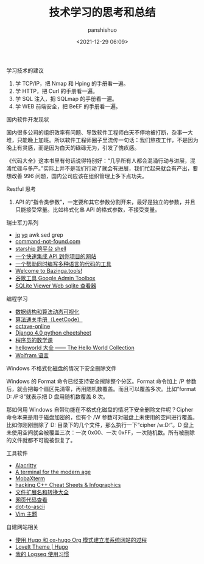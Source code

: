 #+title: 技术学习的思考和总结
#+AUTHOR: panshishuo
#+date: <2021-12-29 06:09>

**** 学习技术的建议
1. 学 TCP/IP，把 Nmap 和 Hping 的手册看一遍。
2. 学 HTTP，把 Curl 的手册看一遍。
3. 学 SQL 注入，把 SQLmap 的手册看一遍。
4. 学 WEB 前端安全，把 BeEF 的手册看一遍。

**** 国内软件开发现状

国内很多公司的组织效率有问题、导致软件工程师白天不停地被打断，杂事一大堆，只能晚上加班。所以软件工程师圈子里流传一句话：我们熬夜工作，不是因为晚上有灵感，而是因为白天的碌碌无为，引发了愧疚感。

《代码大全》这本书里有句话说得特别好：“几乎所有人都会混涌行动与进展，混淆忙碌与多产。”实际上并不是我们行动了就会有进展，我们忙起来就会有产出，要想改善 996 问题，国内公司应该在组织管理上多下点功夫。

**** Restful 思考
1. API 的“指令类参数”，一定要和其它参数分割开来，最好是独立的参数，并且只能接受常量。比如格式化串 API 的格式参数，不接受变量。

**** 瑞士军刀系列
- [[https://stedolan.github.io/jq/][jq]] [[https://mikefarah.gitbook.io/yq/][yq]] awk sed grep
- [[https://command-not-found.com/][command-not-found.com]]
- [[https://starship.rs/][starship 跨平台 shell]]
- [[https://www.m3o.com/][一个快速集成 API 到你项目的网站]]
- [[https://ide.onelang.io/?input=HelloWorldRaw][一个帮助同时编写多种语言的代码的工具]]
- [[https://bazinga.tools/][Welcome to Bazinga.tools!]]
- [[https://toolbox.googleapps.com/apps/main/][谷歌工具 Google Admin Toolbox]]
- [[https://sqliteviewer.app/][SQLite Viewer Web sqlite 查看器]]

**** 编程学习
- [[https://visualgo.net/zh/][数据结构和算法动态可视化]]
- [[https://algo.itcharge.cn/][算法通关手册（LeetCode）]]
- [[https://octave-online.net/][octave-online]]
- [[https://ccbv.co.uk/projects/Django/4.0/][Django 4.0 python cheetsheet]]
- [[https://pimbook.org/][程序员的数学课]]
- [[https://helloworldcollection.de/][helloworld 大全 —— The Hello World Collection]]
- [[http://www.wolfram.com/language/fast-introduction-for-programmers/zh/][Wolfram 语言]]

**** Windows 不格式化磁盘的情况下安全删除文件
Windows 的 Format 命令已经支持安全擦除整个分区。Format 命令加上 /P 参数后，就会把每个扇区先清零，再用随机数覆盖。而且可以覆盖多次。比如“format D: /P:8”就表示把 D 盘用随机数覆盖 8 次。

那如何用 Windows 自带功能在不格式化磁盘的情况下安全删除文件呢？Cipher 命令本来是用于磁盘加密的，但有个 /W 参数可对磁盘上未使用的空间进行覆盖。比如你刚刚删除了 D:\Private 目录下的几个文件，那么执行一下“cipher /w:D:\Private”。D 盘上未使用空间就会被覆盖三次：一次 0x00、一次 0xFF，一次随机数。所有被删除的文件就都不可能被恢复了。

**** 工具软件
- [[https://alacritty.org/][Alacritty]]
- [[https://tabby.sh/][A terminal for the modern age]]
- [[https://mobaxterm.mobatek.net/][MobaXterm]]
- [[https://hackingcpp.com/cpp/cheat_sheets.html][hacking C++ Cheat Sheets & Infographics]]
- [[https://filext.com/][文件扩展名和转换大全]]
- [[https://neatnik.net/view-source/][网页代码查看]]
- [[https://dot-to-ascii.ggerganov.com/][dot-to-ascii]]
- [[https://vimcolorschemes.com/][Vim 主题]]

**** 自建网站相关
- [[https://www.kengrimes.com/ox-hugo-tutorial/][使用 Hugo 和 ox-hugo Org 模式建立准系统网站的过程]]
- [[https://github.com/dillonzq/LoveIt][LoveIt Theme | Hugo]]
- [[https://limboy.me/posts/logseq/][我的 Logseq 使用习惯]]
